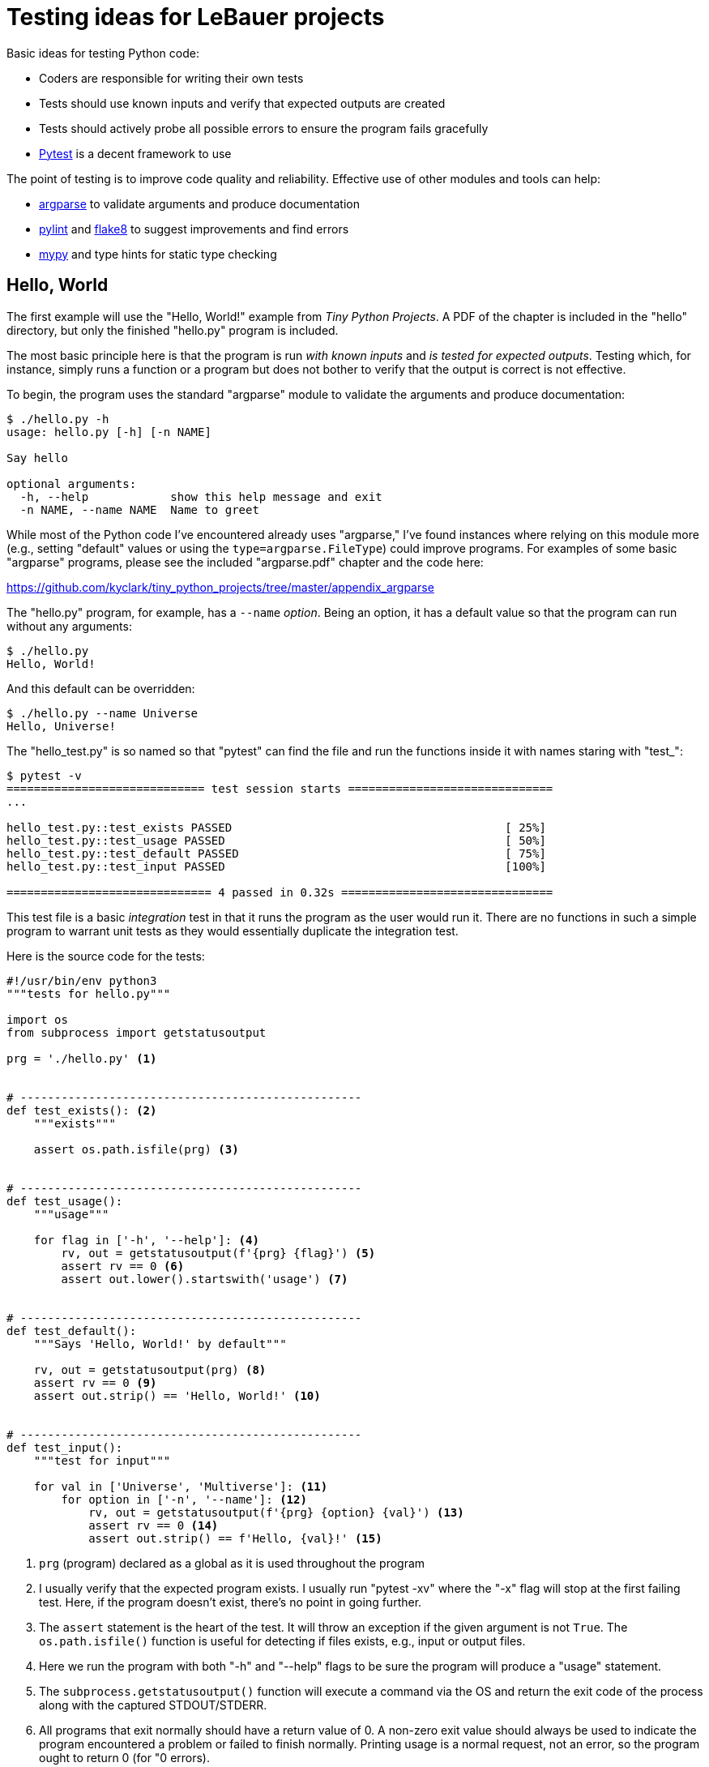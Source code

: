 = Testing ideas for LeBauer projects

Basic ideas for testing Python code:

* Coders are responsible for writing their own tests
* Tests should use known inputs and verify that expected outputs are created
* Tests should actively probe all possible errors to ensure the program fails gracefully
* https://docs.pytest.org/en/stable/[Pytest] is a decent framework to use

The point of testing is to improve code quality and reliability.
Effective use of other modules and tools can help:

* https://docs.python.org/3/library/argparse.html[argparse] to validate arguments and produce documentation
* https://www.pylint.org/[pylint] and https://flake8.pycqa.org/en/latest/[flake8] to suggest improvements and find errors
* http://mypy-lang.org/[mypy] and type hints for static type checking

== Hello, World

The first example will use the "Hello, World!" example from _Tiny Python Projects_.
A PDF of the chapter is included in the "hello" directory, but only the finished "hello.py" program is included.

The most basic principle here is that the program is run _with known inputs_ and _is tested for expected outputs_.
Testing which, for instance, simply runs a function or a program but does not bother to verify that the output is correct is not effective.

To begin, the program uses the standard "argparse" module to validate the arguments and produce documentation:

----
$ ./hello.py -h
usage: hello.py [-h] [-n NAME]

Say hello

optional arguments:
  -h, --help            show this help message and exit
  -n NAME, --name NAME  Name to greet
----

While most of the Python code I've encountered already uses "argparse," I've found instances where relying on this module more (e.g., setting "default" values or using the `type=argparse.FileType`) could improve programs.
For examples of some basic "argparse" programs, please see the included "argparse.pdf" chapter and the code here:

https://github.com/kyclark/tiny_python_projects/tree/master/appendix_argparse

The "hello.py" program, for example, has a `--name` _option_.
Being an option, it has a default value so that the program can run without any arguments:

----
$ ./hello.py
Hello, World!
----

And this default can be overridden:

----
$ ./hello.py --name Universe
Hello, Universe!
----

The "hello_test.py" is so named so that "pytest" can find the file and run the functions inside it with names staring with "test_":

----
$ pytest -v
============================= test session starts ==============================
...

hello_test.py::test_exists PASSED                                        [ 25%]
hello_test.py::test_usage PASSED                                         [ 50%]
hello_test.py::test_default PASSED                                       [ 75%]
hello_test.py::test_input PASSED                                         [100%]

============================== 4 passed in 0.32s ===============================
----

This test file is a basic _integration_ test in that it runs the program as the user would run it.
There are no functions in such a simple program to warrant unit tests as they would essentially duplicate the integration test.

Here is the source code for the tests:

----
#!/usr/bin/env python3
"""tests for hello.py"""

import os
from subprocess import getstatusoutput

prg = './hello.py' <1>


# --------------------------------------------------
def test_exists(): <2>
    """exists"""

    assert os.path.isfile(prg) <3>


# --------------------------------------------------
def test_usage():
    """usage"""

    for flag in ['-h', '--help']: <4>
        rv, out = getstatusoutput(f'{prg} {flag}') <5>
        assert rv == 0 <6>
        assert out.lower().startswith('usage') <7>


# --------------------------------------------------
def test_default():
    """Says 'Hello, World!' by default"""

    rv, out = getstatusoutput(prg) <8>
    assert rv == 0 <9>
    assert out.strip() == 'Hello, World!' <10>


# --------------------------------------------------
def test_input():
    """test for input"""

    for val in ['Universe', 'Multiverse']: <11>
        for option in ['-n', '--name']: <12>
            rv, out = getstatusoutput(f'{prg} {option} {val}') <13>
            assert rv == 0 <14>
            assert out.strip() == f'Hello, {val}!' <15>
----

<1> `prg` (program) declared as a global as it is used throughout the program
<2> I usually verify that the expected program exists. I usually run "pytest -xv" where the "-x" flag will stop at the first failing test. Here, if the program doesn't exist, there's no point in going further.
<3> The `assert` statement is the heart of the test. It will throw an exception if the given argument is not `True`. The `os.path.isfile()` function is useful for detecting if files exists, e.g., input or output files.
<4> Here we run the program with both "-h" and "--help" flags to be sure the program will produce a "usage" statement.
<5> The `subprocess.getstatusoutput()` function will execute a command via the OS and return the exit code of the process along with the captured STDOUT/STDERR.
<6> All programs that exit normally should have a return value of 0. A non-zero exit value should always be used to indicate the program encountered a problem or failed to finish normally. Printing usage is a normal request, not an error, so the program ought to return 0 (for "0 errors).
<7> Here we verify that the output (STDOUT) from the program begins with the word "usage." This is not verifying that the entire help documentation is correct, only that the program appears to be well-behaved. Often testing is limited to spot checks and is not exhaustive.
<8> Run the program with no arguments. This is always a good early test. If the program expects arguments, try breaking it or providing too few.
<9> This program has only options and so can run normally with no arguments; therefore the exit code should be 0.
<10> The output should be "Hello, World!" It's crucial to point out that we test both the _exit code_ and the _output_ of the program are expected values!
<11> When providing input testing values, it's vital to try more than one. Here we will try to greet two different strings.
<12> Additionally we should verify that the program recognizes both the short and long option names.
<13> We run the program using a constructed command line with the flag name and the option value.
<14> Again the exit code should be 0 as this is valid input.
<15> The output is again verified to be what is expected.

This program is rather simple, and so it's difficult to try to break it.
Still, the above points to basic principles of using "pytest" to positively asserting that the program works as expected.

== Word Finder

Let us examine a slightly more complicated example that can highlight the use of both unit and integration tests and also involve effective use of "argparse" and type hinting.
The "finder.py" program will find words of a given `--len` length in one or more given `--file` arguments:

----
$ ./finder.py -h
usage: finder.py [-h] [-l int] FILE [FILE ...]

Find words in a file of given length

positional arguments:
  FILE               Input file(s)

optional arguments:
  -h, --help         show this help message and exit
  -l int, --len int  Length of words to find (default: 3)
----

The user interface will enforce many requirements for the program such as requiring the input file(s):

----
$ ./finder.py
usage: finder.py [-h] [-l int] FILE [FILE ...]
finder.py: error: the following arguments are required: FILE
----

Checking that the input files are valid:

----
$ ./finder.py blargh
usage: finder.py [-h] [-l int] FILE [FILE ...]
finder.py: error: argument FILE: can't open 'blargh': \
[Errno 2] No such file or directory: 'blargh'
----

Ensuring that the `--len` argument is greater than 0:

----
$ ./finder.py -l -4 tests/fox.txt
usage: finder.py [-h] [-l int] FILE [FILE ...]
finder.py: error: --len "-4" must be > 0
----

This is all handled by either directly by "argparse" or manually during the processing of the arguments:

----
import argparse
import re
import sys
from itertools import starmap
from functools import partial
from typing import TextIO, NamedTuple, List


class Args(NamedTuple): <1>
    file: List[TextIO]
    length: int


# --------------------------------------------------
def get_args() -> Args: <2>
    """Get command-line arguments"""

    parser = argparse.ArgumentParser(
        description='Find words in a file of given length',
        formatter_class=argparse.ArgumentDefaultsHelpFormatter)

    parser.add_argument('file',
                        help='Input file(s)',
                        metavar='FILE',
                        type=argparse.FileType('rt'), <3>
                        nargs='+') <4>

    parser.add_argument('-l',
                        '--len',
                        help='Length of words to find',
                        metavar='int',
                        type=int,
                        default=3) <5>

    args = parser.parse_args()

    if args.len < 0: <6>
        parser.error(f'--len "{args.len}" must be > 0')

    return Args(args.file, args.len) <7>
----

<1> This is a class that represents the arguments to the program.
<2> The return value from the function is annotated with the `Args` class so that mypy can use the type information to validate any code that uses the args.
<3> Any "file" argument must be a readable text file.
<4> We require one or more inputs.
<5> This is an option, so we set a reasonable default value.
<6> Use the "parser.error()" function to manually throw an error.
<7> Return a fully typed, read-only object that represents the arguments.

To find all the words 3 characters long in one file:

----
$ ./finder.py tests/fox.txt
  1: The
  2: fox
  3: the
  4: dog
----

To find all the words 5 characters in more than one file:

----
$ ./finder.py -l 5 tests/*.txt
  1: quick
  2: brown
  3: jumps
  4: human
  5: bands
  6: which
  7: among
  8: earth
  9: equal
 10: which
 11: which
 12: impel
----

The rest of the program is rather simple:

----
# --------------------------------------------------
def main() -> None:
    """Make a jazz noise here"""

    args = get_args() <1>

    if words := find_words(args.length, args.file): <2>
        print('\n'.join(
            starmap(lambda i, w: f'{i:3}: {w}', enumerate(words, 1))))
    else:
        sys.exit(f'Found no words of length {args.length}!') <3>


# --------------------------------------------------
def find_words(word_length: int, fhs: List[TextIO]) -> List[str]: <4>
    """Find words in a given text of a certain length"""

    words: List[str] = []
    clean = partial(re.sub, '[^a-zA-Z]', '')
    accept = lambda word: len(word) == word_length

    for fh in fhs:
        for line in fh:
            words.extend(filter(accept, map(clean, line.split())))

    return words
----

<1> Because of the return type annotation on the "get_args()" function, mypy knows that "args" is of the type `Args`.
<2> Note the `:=` syntax new to Python 3.8 that allows assignment and evaluation in one step.
<3> A decision to return an error code when no words are found using "sys.exit()".
<3> The type annotations on this signature are complex but useful. Note that `List[str]` is more informative than the primitive `list`.

It's important to note that the code inside "find_words()" could have be placed inside the "main()" function, but then we would not be able to write a unit test.  
All the unit and integration tests along with test input files live in the "tests" directory:

----
$ ls tests/
finder_test.py*		fox.txt
finder_unit_test.py	preamble.txt
----

There is just one function with a unit test in "tests/finder_unit_test.py":

----
import io
from finder import find_words


# --------------------------------------------------
def test_find_words() -> None:
    """Test find_words"""

    text = lambda: [io.StringIO('The quick brown fox jumps over the lazy dog.')]
    assert find_words(1, text()) == [] <1>
    assert find_words(2, text()) == []
    assert find_words(3, text()) == ['The', 'fox', 'the', 'dog'] <2>
    assert find_words(4, text()) == ['over', 'lazy']
    assert find_words(5, text()) == ['quick', 'brown', 'jumps']
    assert find_words(6, text()) == []
----

<1> Run the test with parameters we know will return nothing.
<2> Run the test with parameters we know will return something.

In both cases, _the test uses known inputs and checks that expected outputs are returned_.
This should be the bare minimum for any sort of testing.

Note that this function does not raise an exception.
If you need to test a function that does raise an exception under certain conditions, see https://docs.pytest.org/en/stable/assert.html#assertions-about-expected-exceptions.

Note that the "Makefile" has a "test" target that invokes the test suite like so:

----
$ make test
python3 -m pytest -xv
============================= test session starts ==============================
...

tests/finder_test.py::test_exists PASSED                                 [ 10%]
tests/finder_test.py::test_usage PASSED                                  [ 20%]
tests/finder_test.py::test_no_args PASSED                                [ 30%]
tests/finder_test.py::test_bad_length PASSED                             [ 40%]
tests/finder_test.py::test_bad_file PASSED                               [ 50%]
tests/finder_test.py::test_fox_3 PASSED                                  [ 60%]
tests/finder_test.py::test_preamble_10 PASSED                            [ 70%]
tests/finder_test.py::test_fox_and_preamble_5 PASSED                     [ 80%]
tests/finder_test.py::test_dies_none_found PASSED                        [ 90%]
tests/finder_unit_test.py::test_find_words PASSED                        [100%]

============================== 10 passed in 0.46s ==============================
----

As noted in Slack, I found it a little difficult to get the relative import of the "finder.py" code when the unit test was moved to the "tests" directory when I simply used the `pytest` command:

"Running pytest with pytest [...] instead of python -m pytest [...] yields nearly equivalent behaviour, except that the latter will add the current directory to sys.path, which is standard python behavior." -- https://docs.pytest.org/en/stable/pythonpath.html#pytest-vs-python-m-pytest

The integration tests in "tests/finder_test.py" start off with basic assertions such as the "finder.py" exists, will create a "usage" statement when asked.
Note that tests are run by "pytest" in the order in which they are found in the source code, so the order of function definition is important!

----
def test_exists():
    """exists"""

    assert os.path.isfile(prg)


def test_usage():
    """usage"""

    for flag in ['-h', '--help']:
        rv, out = getstatusoutput(f'{prg} {flag}')
        assert rv == 0 <1>
        assert out.lower().startswith('usage')
----

<1> Asking for the usage is not an error, so the return code should be 0.

The next tests start all give bad input to the program and check for error codes.
**It is crucial to try to break the program and verify that it fails gracefully!**

For instance, when run with no arguments:

----
def test_no_args():
    """Dies on no arguments"""

    rv, out = getstatusoutput(prg)
    assert rv != 0 <1>
    assert out.lower().startswith('usage')
----

<1> The program correctly reports a non-zero status and also prints a "usage."

The next test gives a bad "--len" value (a negative number):

----
def test_bad_length():
    """Dies on bad length"""

    bad = random.choice(range(-10, 0))
    rv, out = getstatusoutput(f'{prg} -l {bad} {fox}')
    assert rv != 0
    assert out.lower().startswith('usage')
    assert re.search(f'--len "{bad}" must be > 0', out) <1>
----

<1> The program returns an error code, prints a "usage" along with a helpful error message that indicates exactly to the user the name of the argument and the offending value.

The next test gives a bad file argument:

----
def test_bad_file():
    """Dies on bad file"""

    bad = random_string() <1>
    rv, out = getstatusoutput(f'{prg} -l 3 {bad}')
    assert rv != 0
    assert out.lower().startswith('usage')
    assert re.search(f"No such file or directory: '{bad}'", out) <2>
----

<1> We will use a randomly generated string as the "file" name.
<2> Again, the program errors out and prints useful error messages/help.

Now that we know the program will reject all bad inputs, we can start testin with good inputs:

----
def test_fox_3():
    """test runs ok"""

    assert os.path.isfile(fox)
    rv, out = getstatusoutput(f'{prg} {fox}') <1>
    assert rv == 0
    lines = list(map(str.strip, out.splitlines()))
    assert len(lines) == 4 <2>
    assert lines == ['1: The', '2: fox', '3: the', '4: dog'] <3>
----

<1> Run using the known default value for length.
<2> We know there should be 4 lines of output.
<3> Verify the words are correct.

The next test uses a differnt input file and exercises the long name for the length option:

----
def test_preamble_10():
    """test runs ok"""

    assert os.path.isfile(preamble)
    rv, out = getstatusoutput(f'{prg} --len 10 {preamble}')
    assert rv == 0
    lines = list(map(str.strip, out.splitlines()))
    assert len(lines) == 1
    assert lines == ['1: separation']
----

The next test uses multiple input files to ensure the positional arguments are correctly handled:

----
def test_fox_and_preamble_5():
    """test runs ok"""

    assert os.path.isfile(preamble)
    rv, out = getstatusoutput(f'{prg} --len 10 {preamble} {fox}') <1>
    assert rv == 0
    lines = list(map(str.strip, out.splitlines()))
    assert len(lines) == 1
    assert lines == ['1: separation']
----

<1> Two positional arguments.

The last test ensures that the program returns an error code when no words can be found.
I would not normally consider this to be a error, but for demonstrations purposes I added this test so as to highlight the use, for instance, of `sys.exit()` in the code to handle this:

----
def test_dies_none_found():
    """returns error when no words found"""

    rv, out = getstatusoutput(f'{prg} --len 20 {preamble} {fox}')
    assert rv != 0 <1>
    assert out == 'Found no words of length 20!' <2>
----

<1> Not finding any words is considered an error.
<2> Check that the error message is correct.

== Author

Ken Youens-Clark <kyclark@arizona.edu>
